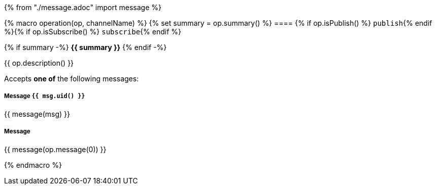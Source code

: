 {% from "./message.adoc" import message %}

{% macro operation(op, channelName) %}
{% set summary = op.summary() %}
==== {% if op.isPublish() %} `publish`{% endif %}{% if op.isSubscribe() %} `subscribe`{% endif %}

{% if summary -%} *{{ summary }}* {% endif -%}

{{ op.description() }}

// {% if op.hasMultipleMessages() -%}
Accepts **one of** the following messages:

//      {% for msg in op.messages() -%}

===== Message `{{ msg.uid() }}`
{{ message(msg) }}

//      {% endfor -%}
// {%- else -%}

===== Message

{{ message(op.message(0)) }}
// {%- endif -%}

{% endmacro %}
